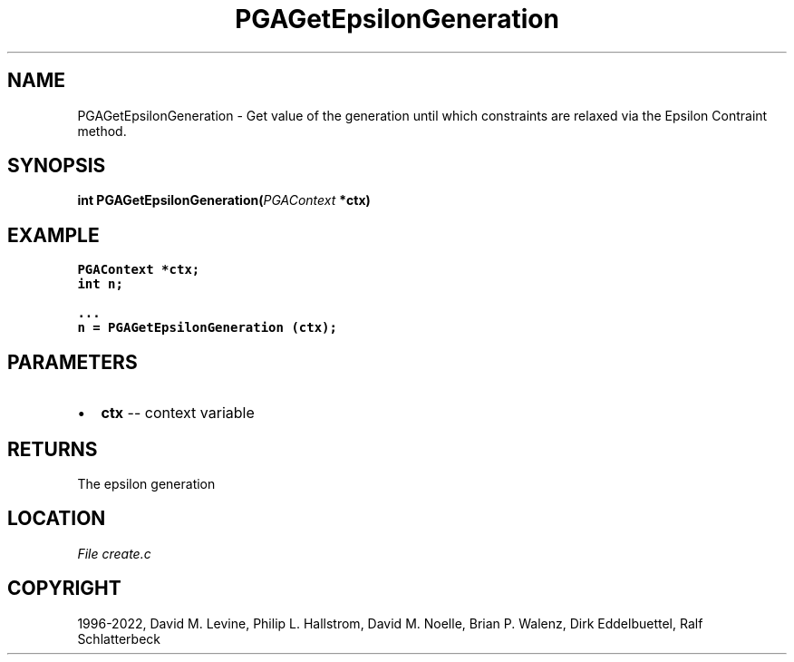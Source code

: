 .\" Man page generated from reStructuredText.
.
.
.nr rst2man-indent-level 0
.
.de1 rstReportMargin
\\$1 \\n[an-margin]
level \\n[rst2man-indent-level]
level margin: \\n[rst2man-indent\\n[rst2man-indent-level]]
-
\\n[rst2man-indent0]
\\n[rst2man-indent1]
\\n[rst2man-indent2]
..
.de1 INDENT
.\" .rstReportMargin pre:
. RS \\$1
. nr rst2man-indent\\n[rst2man-indent-level] \\n[an-margin]
. nr rst2man-indent-level +1
.\" .rstReportMargin post:
..
.de UNINDENT
. RE
.\" indent \\n[an-margin]
.\" old: \\n[rst2man-indent\\n[rst2man-indent-level]]
.nr rst2man-indent-level -1
.\" new: \\n[rst2man-indent\\n[rst2man-indent-level]]
.in \\n[rst2man-indent\\n[rst2man-indent-level]]u
..
.TH "PGAGetEpsilonGeneration" "3" "2023-01-09" "" "PGAPack"
.SH NAME
PGAGetEpsilonGeneration \- Get value of the generation until which constraints are relaxed via the Epsilon Contraint method. 
.SH SYNOPSIS
.B int  PGAGetEpsilonGeneration(\fI\%PGAContext\fP  *ctx) 
.sp
.SH EXAMPLE
.sp
.nf
.ft C
PGAContext *ctx;
int n;

\&...
n = PGAGetEpsilonGeneration (ctx);
.ft P
.fi

 
.SH PARAMETERS
.IP \(bu 2
\fBctx\fP \-\- context variable 
.SH RETURNS
The epsilon generation
.SH LOCATION
\fI\%File create.c\fP
.SH COPYRIGHT
1996-2022, David M. Levine, Philip L. Hallstrom, David M. Noelle, Brian P. Walenz, Dirk Eddelbuettel, Ralf Schlatterbeck
.\" Generated by docutils manpage writer.
.
